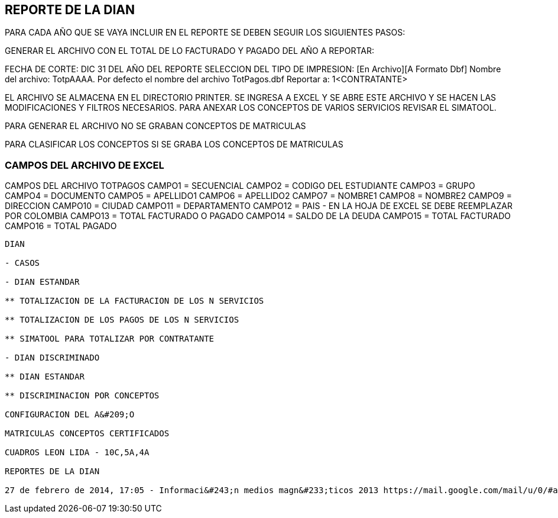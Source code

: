 [[simacart-dian]]

////
a=&#225; e=&#233; i=&#237; o=&#243; u=&#250;

A=&#193; E=&#201; I=&#205; O=&#211; U=&#218;

n=&#241; N=&#209;
////

== REPORTE DE LA DIAN

PARA CADA A&#209;O QUE SE VAYA INCLUIR EN EL REPORTE SE DEBEN SEGUIR LOS SIGUIENTES PASOS:

GENERAR EL ARCHIVO CON EL TOTAL DE LO FACTURADO Y PAGADO DEL A&#209;O A REPORTAR:
[INFORMES][FACTURACION Y PAGOS]
FECHA DE CORTE: DIC 31 DEL A&#209;O DEL REPORTE
SELECCION DEL TIPO DE IMPRESION: [En Archivo][A Formato Dbf]
Nombre del archivo: TotpAAAA. Por defecto el nombre del archivo TotPagos.dbf
Reportar a: 1<CONTRATANTE>

EL ARCHIVO SE ALMACENA EN EL DIRECTORIO PRINTER. SE INGRESA A EXCEL Y SE ABRE ESTE ARCHIVO Y SE HACEN LAS MODIFICACIONES Y FILTROS NECESARIOS.
PARA ANEXAR LOS CONCEPTOS DE VARIOS SERVICIOS REVISAR EL SIMATOOL.

PARA GENERAR EL ARCHIVO NO SE GRABAN CONCEPTOS DE MATRICULAS

PARA CLASIFICAR LOS CONCEPTOS SI SE GRABA LOS CONCEPTOS DE MATRICULAS

=== CAMPOS DEL ARCHIVO DE EXCEL

CAMPOS DEL ARCHIVO TOTPAGOS
CAMPO1   = SECUENCIAL
CAMPO2   = CODIGO DEL ESTUDIANTE
CAMPO3   = GRUPO
CAMPO4   = DOCUMENTO
CAMPO5   = APELLIDO1
CAMPO6   = APELLIDO2
CAMPO7   = NOMBRE1
CAMPO8   = NOMBRE2
CAMPO9   = DIRECCION
CAMPO10 = CIUDAD
CAMPO11 = DEPARTAMENTO
CAMPO12 = PAIS - EN LA HOJA DE EXCEL SE DEBE REEMPLAZAR POR COLOMBIA
CAMPO13 = TOTAL FACTURADO O PAGADO
CAMPO14 = SALDO DE LA DEUDA
CAMPO15 = TOTAL FACTURADO
CAMPO16 = TOTAL PAGADO


------------------------



DIAN

- CASOS

- DIAN ESTANDAR

** TOTALIZACION DE LA FACTURACION DE LOS N SERVICIOS

** TOTALIZACION DE LOS PAGOS DE LOS N SERVICIOS

** SIMATOOL PARA TOTALIZAR POR CONTRATANTE

- DIAN DISCRIMINADO

** DIAN ESTANDAR

** DISCRIMINACION POR CONCEPTOS

CONFIGURACION DEL A&#209;O

MATRICULAS CONCEPTOS CERTIFICADOS

CUADROS LEON LIDA - 10C,5A,4A

REPORTES DE LA DIAN

27 de febrero de 2014, 17:05 - Informaci&#243;n medios magn&#233;ticos 2013 https://mail.google.com/mail/u/0/#apps/cartera%40lasalle.org.co/14475618e9a1f2bf[gi@lasallebga.edu.co]

